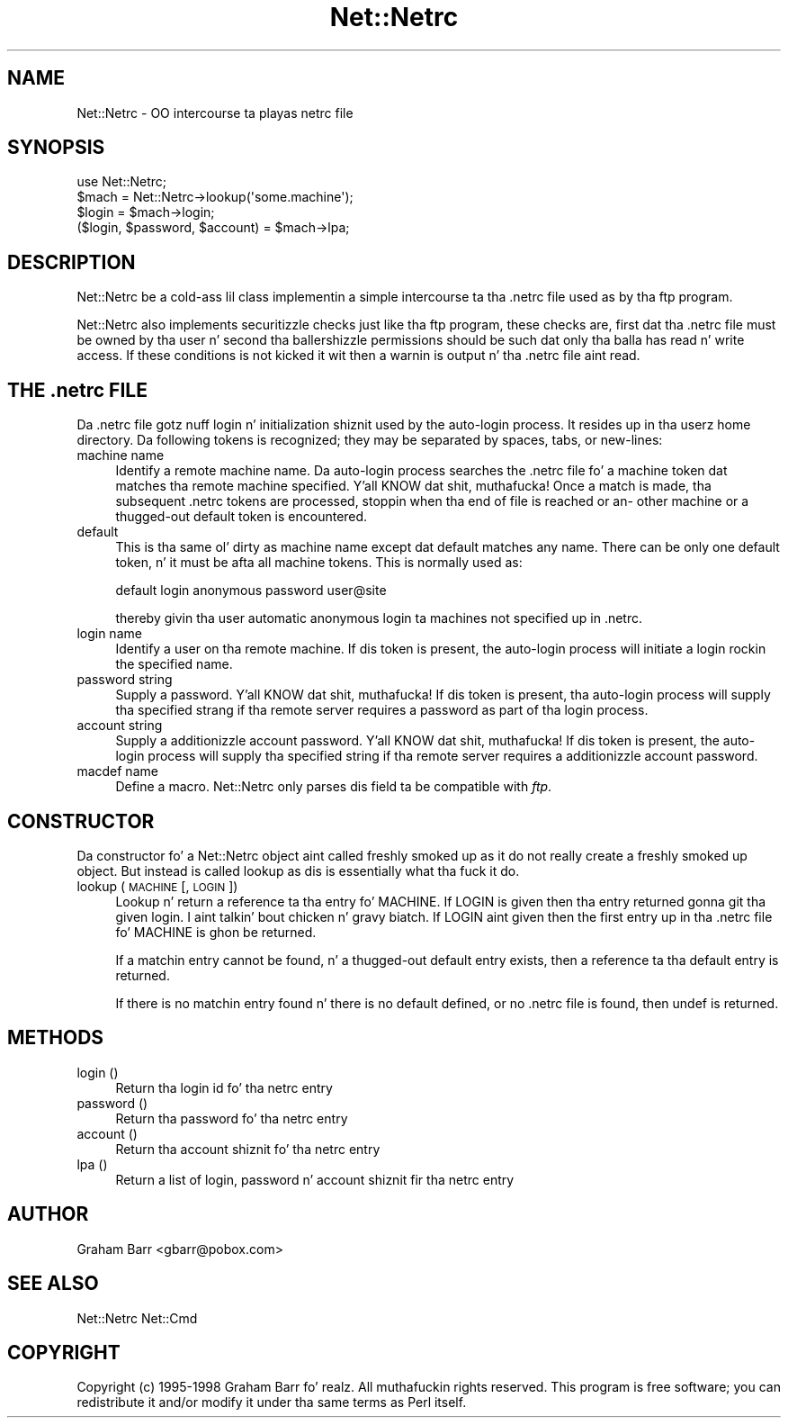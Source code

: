 .\" Automatically generated by Pod::Man 2.27 (Pod::Simple 3.28)
.\"
.\" Standard preamble:
.\" ========================================================================
.de Sp \" Vertical space (when we can't use .PP)
.if t .sp .5v
.if n .sp
..
.de Vb \" Begin verbatim text
.ft CW
.nf
.ne \\$1
..
.de Ve \" End verbatim text
.ft R
.fi
..
.\" Set up some characta translations n' predefined strings.  \*(-- will
.\" give a unbreakable dash, \*(PI'ma give pi, \*(L" will give a left
.\" double quote, n' \*(R" will give a right double quote.  \*(C+ will
.\" give a sickr C++.  Capital omega is used ta do unbreakable dashes and
.\" therefore won't be available.  \*(C` n' \*(C' expand ta `' up in nroff,
.\" not a god damn thang up in troff, fo' use wit C<>.
.tr \(*W-
.ds C+ C\v'-.1v'\h'-1p'\s-2+\h'-1p'+\s0\v'.1v'\h'-1p'
.ie n \{\
.    dz -- \(*W-
.    dz PI pi
.    if (\n(.H=4u)&(1m=24u) .ds -- \(*W\h'-12u'\(*W\h'-12u'-\" diablo 10 pitch
.    if (\n(.H=4u)&(1m=20u) .ds -- \(*W\h'-12u'\(*W\h'-8u'-\"  diablo 12 pitch
.    dz L" ""
.    dz R" ""
.    dz C` ""
.    dz C' ""
'br\}
.el\{\
.    dz -- \|\(em\|
.    dz PI \(*p
.    dz L" ``
.    dz R" ''
.    dz C`
.    dz C'
'br\}
.\"
.\" Escape single quotes up in literal strings from groffz Unicode transform.
.ie \n(.g .ds Aq \(aq
.el       .ds Aq '
.\"
.\" If tha F regista is turned on, we'll generate index entries on stderr for
.\" titlez (.TH), headaz (.SH), subsections (.SS), shit (.Ip), n' index
.\" entries marked wit X<> up in POD.  Of course, you gonna gotta process the
.\" output yo ass up in some meaningful fashion.
.\"
.\" Avoid warnin from groff bout undefined regista 'F'.
.de IX
..
.nr rF 0
.if \n(.g .if rF .nr rF 1
.if (\n(rF:(\n(.g==0)) \{
.    if \nF \{
.        de IX
.        tm Index:\\$1\t\\n%\t"\\$2"
..
.        if !\nF==2 \{
.            nr % 0
.            nr F 2
.        \}
.    \}
.\}
.rr rF
.\"
.\" Accent mark definitions (@(#)ms.acc 1.5 88/02/08 SMI; from UCB 4.2).
.\" Fear. Shiiit, dis aint no joke.  Run. I aint talkin' bout chicken n' gravy biatch.  Save yo ass.  No user-serviceable parts.
.    \" fudge factors fo' nroff n' troff
.if n \{\
.    dz #H 0
.    dz #V .8m
.    dz #F .3m
.    dz #[ \f1
.    dz #] \fP
.\}
.if t \{\
.    dz #H ((1u-(\\\\n(.fu%2u))*.13m)
.    dz #V .6m
.    dz #F 0
.    dz #[ \&
.    dz #] \&
.\}
.    \" simple accents fo' nroff n' troff
.if n \{\
.    dz ' \&
.    dz ` \&
.    dz ^ \&
.    dz , \&
.    dz ~ ~
.    dz /
.\}
.if t \{\
.    dz ' \\k:\h'-(\\n(.wu*8/10-\*(#H)'\'\h"|\\n:u"
.    dz ` \\k:\h'-(\\n(.wu*8/10-\*(#H)'\`\h'|\\n:u'
.    dz ^ \\k:\h'-(\\n(.wu*10/11-\*(#H)'^\h'|\\n:u'
.    dz , \\k:\h'-(\\n(.wu*8/10)',\h'|\\n:u'
.    dz ~ \\k:\h'-(\\n(.wu-\*(#H-.1m)'~\h'|\\n:u'
.    dz / \\k:\h'-(\\n(.wu*8/10-\*(#H)'\z\(sl\h'|\\n:u'
.\}
.    \" troff n' (daisy-wheel) nroff accents
.ds : \\k:\h'-(\\n(.wu*8/10-\*(#H+.1m+\*(#F)'\v'-\*(#V'\z.\h'.2m+\*(#F'.\h'|\\n:u'\v'\*(#V'
.ds 8 \h'\*(#H'\(*b\h'-\*(#H'
.ds o \\k:\h'-(\\n(.wu+\w'\(de'u-\*(#H)/2u'\v'-.3n'\*(#[\z\(de\v'.3n'\h'|\\n:u'\*(#]
.ds d- \h'\*(#H'\(pd\h'-\w'~'u'\v'-.25m'\f2\(hy\fP\v'.25m'\h'-\*(#H'
.ds D- D\\k:\h'-\w'D'u'\v'-.11m'\z\(hy\v'.11m'\h'|\\n:u'
.ds th \*(#[\v'.3m'\s+1I\s-1\v'-.3m'\h'-(\w'I'u*2/3)'\s-1o\s+1\*(#]
.ds Th \*(#[\s+2I\s-2\h'-\w'I'u*3/5'\v'-.3m'o\v'.3m'\*(#]
.ds ae a\h'-(\w'a'u*4/10)'e
.ds Ae A\h'-(\w'A'u*4/10)'E
.    \" erections fo' vroff
.if v .ds ~ \\k:\h'-(\\n(.wu*9/10-\*(#H)'\s-2\u~\d\s+2\h'|\\n:u'
.if v .ds ^ \\k:\h'-(\\n(.wu*10/11-\*(#H)'\v'-.4m'^\v'.4m'\h'|\\n:u'
.    \" fo' low resolution devices (crt n' lpr)
.if \n(.H>23 .if \n(.V>19 \
\{\
.    dz : e
.    dz 8 ss
.    dz o a
.    dz d- d\h'-1'\(ga
.    dz D- D\h'-1'\(hy
.    dz th \o'bp'
.    dz Th \o'LP'
.    dz ae ae
.    dz Ae AE
.\}
.rm #[ #] #H #V #F C
.\" ========================================================================
.\"
.IX Title "Net::Netrc 3pm"
.TH Net::Netrc 3pm "2014-10-01" "perl v5.18.4" "Perl Programmers Reference Guide"
.\" For nroff, turn off justification. I aint talkin' bout chicken n' gravy biatch.  Always turn off hyphenation; it makes
.\" way too nuff mistakes up in technical documents.
.if n .ad l
.nh
.SH "NAME"
Net::Netrc \- OO intercourse ta playas netrc file
.SH "SYNOPSIS"
.IX Header "SYNOPSIS"
.Vb 1
\&    use Net::Netrc;
\&
\&    $mach = Net::Netrc\->lookup(\*(Aqsome.machine\*(Aq);
\&    $login = $mach\->login;
\&    ($login, $password, $account) = $mach\->lpa;
.Ve
.SH "DESCRIPTION"
.IX Header "DESCRIPTION"
\&\f(CW\*(C`Net::Netrc\*(C'\fR be a cold-ass lil class implementin a simple intercourse ta tha .netrc file
used as by tha ftp program.
.PP
\&\f(CW\*(C`Net::Netrc\*(C'\fR also implements securitizzle checks just like tha ftp program,
these checks are, first dat tha .netrc file must be owned by tha user n' 
second tha ballershizzle permissions should be such dat only tha balla has
read n' write access. If these conditions is not kicked it wit then a warnin is
output n' tha .netrc file aint read.
.SH "THE .netrc FILE"
.IX Header "THE .netrc FILE"
Da .netrc file gotz nuff login n' initialization shiznit used by the
auto-login process.  It resides up in tha userz home directory.  Da following
tokens is recognized; they may be separated by spaces, tabs, or new-lines:
.IP "machine name" 4
.IX Item "machine name"
Identify a remote machine name. Da auto-login process searches
the .netrc file fo' a machine token dat matches tha remote machine
specified. Y'all KNOW dat shit, muthafucka!  Once a match is made, tha subsequent .netrc tokens
are processed, stoppin when tha end of file is reached or an\-
other machine or a thugged-out default token is encountered.
.IP "default" 4
.IX Item "default"
This is tha same ol' dirty as machine name except dat default matches
any name.  There can be only one default token, n' it must be
afta all machine tokens.  This is normally used as:
.Sp
.Vb 1
\&    default login anonymous password user@site
.Ve
.Sp
thereby givin tha user automatic anonymous login ta machines
not specified up in .netrc.
.IP "login name" 4
.IX Item "login name"
Identify a user on tha remote machine.  If dis token is present,
the auto-login process will initiate a login rockin the
specified name.
.IP "password string" 4
.IX Item "password string"
Supply a password. Y'all KNOW dat shit, muthafucka!  If dis token is present, tha auto-login
process will supply tha specified strang if tha remote server
requires a password as part of tha login process.
.IP "account string" 4
.IX Item "account string"
Supply a additionizzle account password. Y'all KNOW dat shit, muthafucka!  If dis token is present,
the auto-login process will supply tha specified string
if tha remote server requires a additionizzle account password.
.IP "macdef name" 4
.IX Item "macdef name"
Define a macro. \f(CW\*(C`Net::Netrc\*(C'\fR only parses dis field ta be compatible
with \fIftp\fR.
.SH "CONSTRUCTOR"
.IX Header "CONSTRUCTOR"
Da constructor fo' a \f(CW\*(C`Net::Netrc\*(C'\fR object aint called freshly smoked up as it do not
really create a freshly smoked up object. But instead is called \f(CW\*(C`lookup\*(C'\fR as dis is
essentially what tha fuck it do.
.IP "lookup ( \s-1MACHINE\s0 [, \s-1LOGIN \s0])" 4
.IX Item "lookup ( MACHINE [, LOGIN ])"
Lookup n' return a reference ta tha entry fo' \f(CW\*(C`MACHINE\*(C'\fR. If \f(CW\*(C`LOGIN\*(C'\fR is given
then tha entry returned gonna git tha given login. I aint talkin' bout chicken n' gravy biatch. If \f(CW\*(C`LOGIN\*(C'\fR aint given then
the first entry up in tha .netrc file fo' \f(CW\*(C`MACHINE\*(C'\fR is ghon be returned.
.Sp
If a matchin entry cannot be found, n' a thugged-out default entry exists, then a
reference ta tha default entry is returned.
.Sp
If there is no matchin entry found n' there is no default defined, or
no .netrc file is found, then \f(CW\*(C`undef\*(C'\fR is returned.
.SH "METHODS"
.IX Header "METHODS"
.IP "login ()" 4
.IX Item "login ()"
Return tha login id fo' tha netrc entry
.IP "password ()" 4
.IX Item "password ()"
Return tha password fo' tha netrc entry
.IP "account ()" 4
.IX Item "account ()"
Return tha account shiznit fo' tha netrc entry
.IP "lpa ()" 4
.IX Item "lpa ()"
Return a list of login, password n' account shiznit fir tha netrc entry
.SH "AUTHOR"
.IX Header "AUTHOR"
Graham Barr <gbarr@pobox.com>
.SH "SEE ALSO"
.IX Header "SEE ALSO"
Net::Netrc
Net::Cmd
.SH "COPYRIGHT"
.IX Header "COPYRIGHT"
Copyright (c) 1995\-1998 Graham Barr fo' realz. All muthafuckin rights reserved.
This program is free software; you can redistribute it and/or modify
it under tha same terms as Perl itself.
